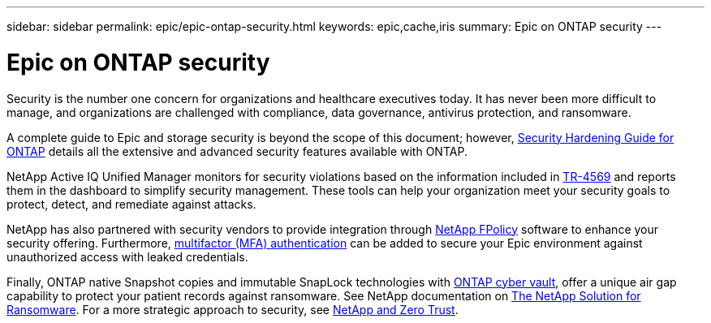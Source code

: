 ---
sidebar: sidebar
permalink: epic/epic-ontap-security.html
keywords: epic,cache,iris
summary: Epic on ONTAP security
---

= Epic on ONTAP security

:hardbreaks:
:nofooter:
:icons: font
:linkattrs:
:imagesdir: ../media/

[.lead]
Security is the number one concern for organizations and healthcare executives today. It has never been more difficult to manage, and organizations are challenged with compliance, data governance, antivirus protection, and ransomware.

A complete guide to Epic and storage security is beyond the scope of this document; however, link:https://docs.netapp.com/us-en/ontap/ontap-security-hardening/security-hardening-overview.html[Security Hardening Guide for ONTAP^] details all the extensive and advanced security features available with ONTAP. 

NetApp Active IQ Unified Manager monitors for security violations based on the information included in link:https://docs.netapp.com/us-en/ontap/ontap-security-hardening/security-hardening-overview.html[TR-4569^] and reports them in the dashboard to simplify security management. These tools can help your organization meet your security goals to protect, detect, and remediate against attacks.

NetApp has also partnered with security vendors to provide integration through link:https://docs.netapp.com/us-en/ontap/ontap-security-hardening/create-fpolicy.html[NetApp FPolicy^] software to enhance your security offering. Furthermore, link:https://docs.netapp.com/us-en/ontap/authentication/mfa-overview.html[multifactor (MFA) authentication^] can be added to secure your Epic environment against unauthorized access with leaked credentials.

Finally, ONTAP native Snapshot copies and immutable SnapLock technologies with link:https://docs.netapp.com/us-en/netapp-solutions/cyber-vault/ontap-cyber-vault-overview.html[ONTAP cyber vault], offer a unique air gap capability to protect your patient records against ransomware. See NetApp documentation on link:https://docs.netapp.com/us-en/ontap/ransomware-solutions/ransomware-overview.html[The NetApp Solution for Ransomware]. For a more strategic approach to security, see link:https://docs.netapp.com/us-en/ontap/zero-trust/zero-trust-overview.html[NetApp and Zero Trust].